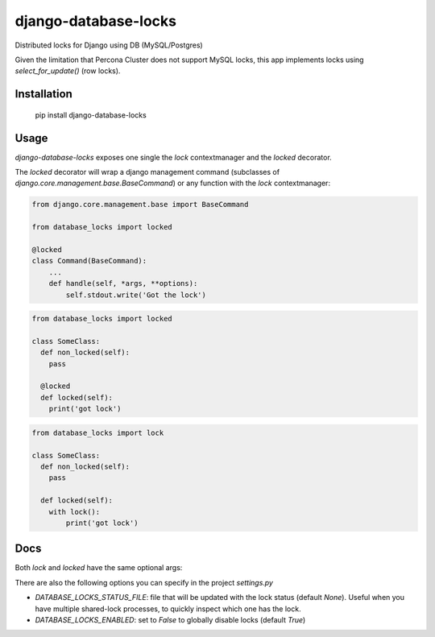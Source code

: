 =====================
django-database-locks
=====================

.. image:: https://github.com/fopina/django-database-locks/workflows/tests/badge.svg
    :target: https://github.com/fopina/django-database-locks/actions?query=workflow%3Atests
    :alt: tests

.. image:: https://codecov.io/gh/fopina/django-database-locks/branch/master/graph/badge.svg
   :target: https://codecov.io/gh/fopina/django-database-locks
   :alt: Test coverage status

.. image:: https://img.shields.io/pypi/v/django-database-locks
    :target: https://pypi.org/project/django-database-locks/
    :alt: Current version on PyPi

.. image:: https://img.shields.io/pypi/dm/django-database-locks
    :target: https://pypi.org/project/django-database-locks/
    :alt: monthly downloads

.. image:: https://img.shields.io/pypi/pyversions/django-database-locks
    :alt: PyPI - Python Version

.. image:: https://img.shields.io/pypi/djversions/django-database-locks
    :alt: PyPI - Django Version

Distributed locks for Django using DB (MySQL/Postgres)

Given the limitation that Percona Cluster does not support MySQL locks, this app implements locks using `select_for_update()` (row locks).

Installation
------------

    pip install django-database-locks


Usage
-----

`django-database-locks` exposes one single the `lock` contextmanager and the `locked` decorator.

The `locked` decorator will wrap a django management command (subclasses of `django.core.management.base.BaseCommand`) or any function with the `lock` contextmanager:


.. code-block:: python

    from django.core.management.base import BaseCommand

    from database_locks import locked

    @locked
    class Command(BaseCommand):
        ...
        def handle(self, *args, **options):
            self.stdout.write('Got the lock')


.. code-block:: python

    from database_locks import locked
    
    class SomeClass:
      def non_locked(self):
        pass
      
      @locked
      def locked(self):
        print('got lock')

.. code-block:: python

    from database_locks import lock
    
    class SomeClass:
      def non_locked(self):
        pass
      
      def locked(self):
        with lock():
            print('got lock')

Docs
----

Both `lock` and `locked` have the same optional args:

.. code-block:: python
    :param lock_name: unique name in DB for this function
    :param timeout: numbers of seconds to wait to acquire lock
    :param lock_ttl: expiration timer of the lock, in seconds (set to None to infinite)
    :param locked_by: owner id for the lock (if lock is active but owner is the same, returns acquired)
    :param auto_renew: if set to True will re-acquire lock (for `lock_ttl` seconds) before `lock_ttl` is over.
                       auto_renew thread will raise KeyboardInterrupt on the main thread in case re-acquiring fails
    :param retry: retry every `retry` seconds acquiring until successful. set to None or 0 to disable.
    :param lost_lock_cb: callback function when lock is lost (when re-acquiring). defaults to raising LockException

There are also the following options you can specify in the project `settings.py`

- *DATABASE_LOCKS_STATUS_FILE*: file that will be updated with the lock status (default `None`). Useful when you have multiple shared-lock processes, to quickly inspect which one has the lock.
- *DATABASE_LOCKS_ENABLED*: set to `False` to globally disable locks (default `True`)
